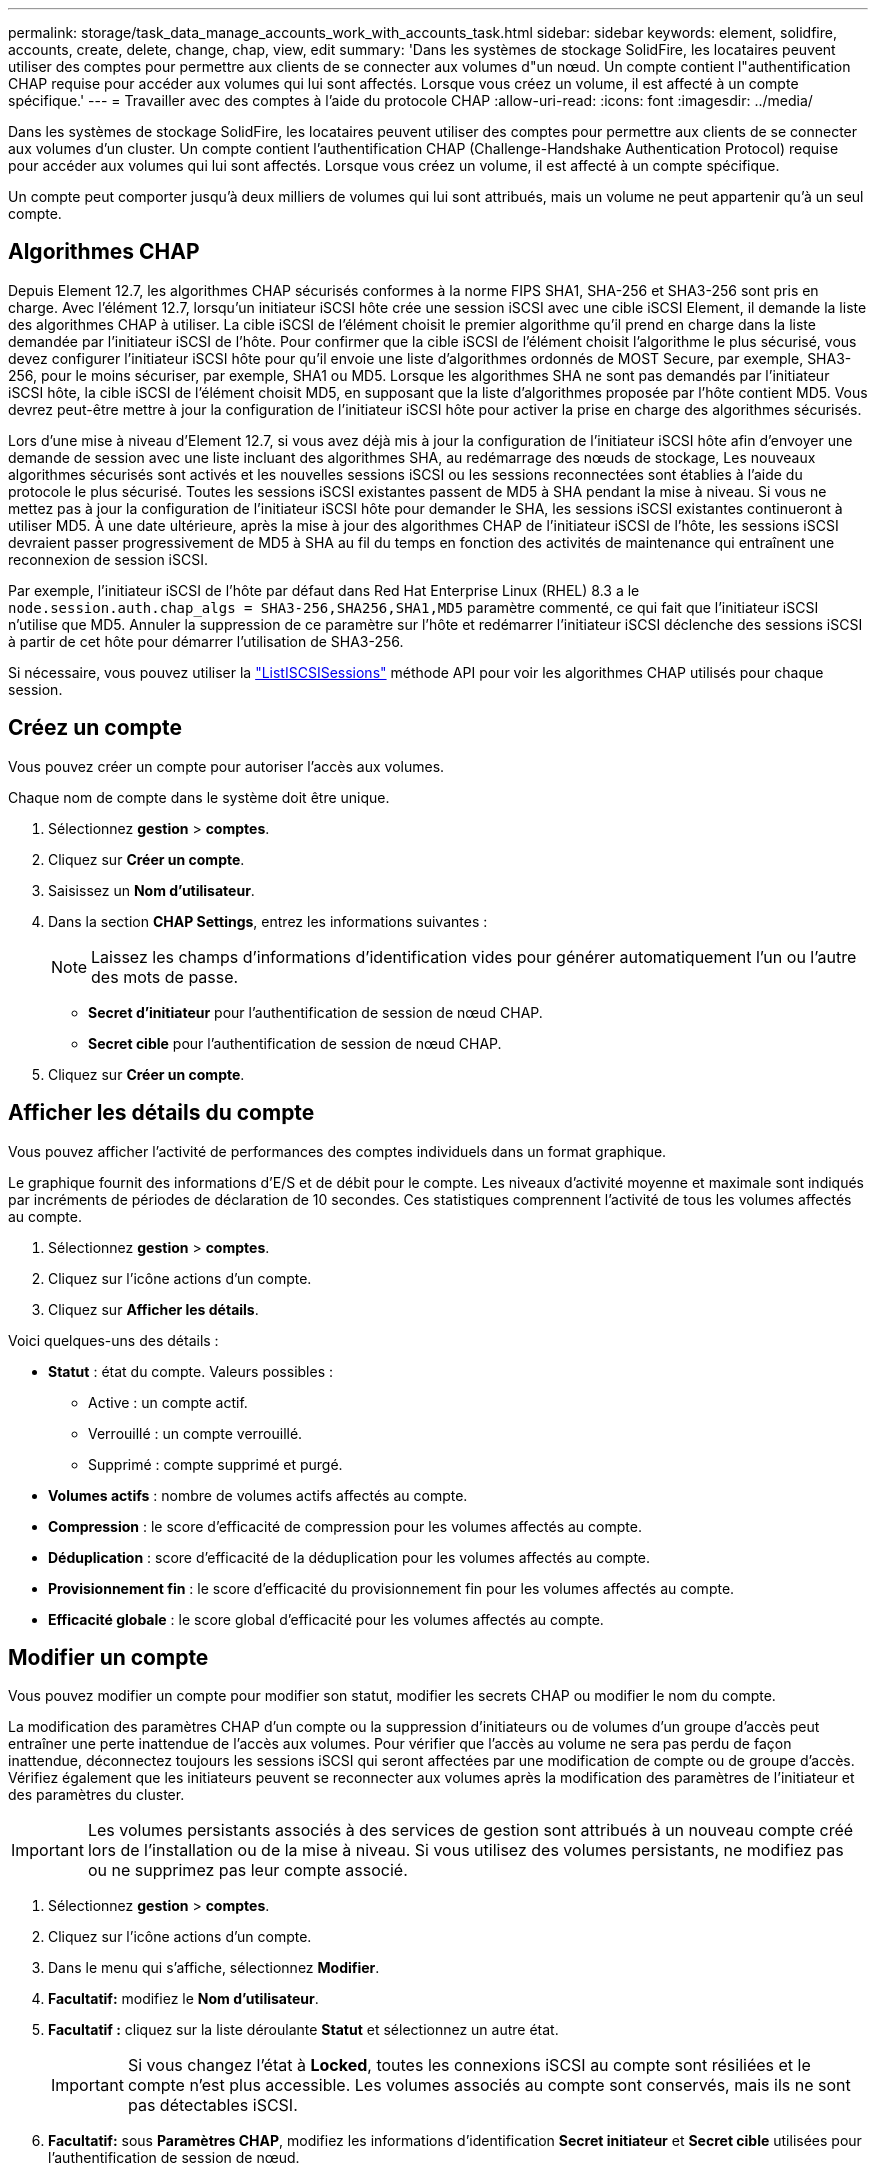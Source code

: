 ---
permalink: storage/task_data_manage_accounts_work_with_accounts_task.html 
sidebar: sidebar 
keywords: element, solidfire, accounts, create, delete, change, chap, view, edit 
summary: 'Dans les systèmes de stockage SolidFire, les locataires peuvent utiliser des comptes pour permettre aux clients de se connecter aux volumes d"un nœud. Un compte contient l"authentification CHAP requise pour accéder aux volumes qui lui sont affectés. Lorsque vous créez un volume, il est affecté à un compte spécifique.' 
---
= Travailler avec des comptes à l'aide du protocole CHAP
:allow-uri-read: 
:icons: font
:imagesdir: ../media/


[role="lead"]
Dans les systèmes de stockage SolidFire, les locataires peuvent utiliser des comptes pour permettre aux clients de se connecter aux volumes d'un cluster. Un compte contient l'authentification CHAP (Challenge-Handshake Authentication Protocol) requise pour accéder aux volumes qui lui sont affectés. Lorsque vous créez un volume, il est affecté à un compte spécifique.

Un compte peut comporter jusqu'à deux milliers de volumes qui lui sont attribués, mais un volume ne peut appartenir qu'à un seul compte.



== Algorithmes CHAP

Depuis Element 12.7, les algorithmes CHAP sécurisés conformes à la norme FIPS SHA1, SHA-256 et SHA3-256 sont pris en charge. Avec l'élément 12.7, lorsqu'un initiateur iSCSI hôte crée une session iSCSI avec une cible iSCSI Element, il demande la liste des algorithmes CHAP à utiliser. La cible iSCSI de l'élément choisit le premier algorithme qu'il prend en charge dans la liste demandée par l'initiateur iSCSI de l'hôte. Pour confirmer que la cible iSCSI de l'élément choisit l'algorithme le plus sécurisé, vous devez configurer l'initiateur iSCSI hôte pour qu'il envoie une liste d'algorithmes ordonnés de MOST Secure, par exemple, SHA3-256, pour le moins sécuriser, par exemple, SHA1 ou MD5. Lorsque les algorithmes SHA ne sont pas demandés par l'initiateur iSCSI hôte, la cible iSCSI de l'élément choisit MD5, en supposant que la liste d'algorithmes proposée par l'hôte contient MD5. Vous devrez peut-être mettre à jour la configuration de l'initiateur iSCSI hôte pour activer la prise en charge des algorithmes sécurisés.

Lors d'une mise à niveau d'Element 12.7, si vous avez déjà mis à jour la configuration de l'initiateur iSCSI hôte afin d'envoyer une demande de session avec une liste incluant des algorithmes SHA, au redémarrage des nœuds de stockage, Les nouveaux algorithmes sécurisés sont activés et les nouvelles sessions iSCSI ou les sessions reconnectées sont établies à l'aide du protocole le plus sécurisé. Toutes les sessions iSCSI existantes passent de MD5 à SHA pendant la mise à niveau. Si vous ne mettez pas à jour la configuration de l'initiateur iSCSI hôte pour demander le SHA, les sessions iSCSI existantes continueront à utiliser MD5. À une date ultérieure, après la mise à jour des algorithmes CHAP de l'initiateur iSCSI de l'hôte, les sessions iSCSI devraient passer progressivement de MD5 à SHA au fil du temps en fonction des activités de maintenance qui entraînent une reconnexion de session iSCSI.

Par exemple, l'initiateur iSCSI de l'hôte par défaut dans Red Hat Enterprise Linux (RHEL) 8.3 a le `node.session.auth.chap_algs = SHA3-256,SHA256,SHA1,MD5` paramètre commenté, ce qui fait que l'initiateur iSCSI n'utilise que MD5. Annuler la suppression de ce paramètre sur l'hôte et redémarrer l'initiateur iSCSI déclenche des sessions iSCSI à partir de cet hôte pour démarrer l'utilisation de SHA3-256.

Si nécessaire, vous pouvez utiliser la https://docs.netapp.com/us-en/element-software/api/reference_element_api_listiscsisessions.html["ListISCSISessions"] méthode API pour voir les algorithmes CHAP utilisés pour chaque session.



== Créez un compte

Vous pouvez créer un compte pour autoriser l'accès aux volumes.

Chaque nom de compte dans le système doit être unique.

. Sélectionnez *gestion* > *comptes*.
. Cliquez sur *Créer un compte*.
. Saisissez un *Nom d'utilisateur*.
. Dans la section *CHAP Settings*, entrez les informations suivantes :
+

NOTE: Laissez les champs d'informations d'identification vides pour générer automatiquement l'un ou l'autre des mots de passe.

+
** *Secret d'initiateur* pour l'authentification de session de nœud CHAP.
** *Secret cible* pour l'authentification de session de nœud CHAP.


. Cliquez sur *Créer un compte*.




== Afficher les détails du compte

Vous pouvez afficher l'activité de performances des comptes individuels dans un format graphique.

Le graphique fournit des informations d'E/S et de débit pour le compte. Les niveaux d'activité moyenne et maximale sont indiqués par incréments de périodes de déclaration de 10 secondes. Ces statistiques comprennent l'activité de tous les volumes affectés au compte.

. Sélectionnez *gestion* > *comptes*.
. Cliquez sur l'icône actions d'un compte.
. Cliquez sur *Afficher les détails*.


Voici quelques-uns des détails :

* *Statut* : état du compte. Valeurs possibles :
+
** Active : un compte actif.
** Verrouillé : un compte verrouillé.
** Supprimé : compte supprimé et purgé.


* *Volumes actifs* : nombre de volumes actifs affectés au compte.
* *Compression* : le score d'efficacité de compression pour les volumes affectés au compte.
* *Déduplication* : score d'efficacité de la déduplication pour les volumes affectés au compte.
* *Provisionnement fin* : le score d'efficacité du provisionnement fin pour les volumes affectés au compte.
* *Efficacité globale* : le score global d'efficacité pour les volumes affectés au compte.




== Modifier un compte

Vous pouvez modifier un compte pour modifier son statut, modifier les secrets CHAP ou modifier le nom du compte.

La modification des paramètres CHAP d'un compte ou la suppression d'initiateurs ou de volumes d'un groupe d'accès peut entraîner une perte inattendue de l'accès aux volumes. Pour vérifier que l'accès au volume ne sera pas perdu de façon inattendue, déconnectez toujours les sessions iSCSI qui seront affectées par une modification de compte ou de groupe d'accès. Vérifiez également que les initiateurs peuvent se reconnecter aux volumes après la modification des paramètres de l'initiateur et des paramètres du cluster.


IMPORTANT: Les volumes persistants associés à des services de gestion sont attribués à un nouveau compte créé lors de l'installation ou de la mise à niveau. Si vous utilisez des volumes persistants, ne modifiez pas ou ne supprimez pas leur compte associé.

. Sélectionnez *gestion* > *comptes*.
. Cliquez sur l'icône actions d'un compte.
. Dans le menu qui s'affiche, sélectionnez *Modifier*.
. *Facultatif:* modifiez le *Nom d'utilisateur*.
. *Facultatif :* cliquez sur la liste déroulante *Statut* et sélectionnez un autre état.
+

IMPORTANT: Si vous changez l'état à *Locked*, toutes les connexions iSCSI au compte sont résiliées et le compte n'est plus accessible. Les volumes associés au compte sont conservés, mais ils ne sont pas détectables iSCSI.

. *Facultatif:* sous *Paramètres CHAP*, modifiez les informations d'identification *Secret initiateur* et *Secret cible* utilisées pour l'authentification de session de nœud.
+

NOTE: Si vous ne modifiez pas les informations d'identification *CHAP Settings*, elles restent les mêmes. Si vous ne renseignez pas les champs d'informations d'identification, le système génère de nouveaux mots de passe.

. Cliquez sur *Enregistrer les modifications*.




== Supprimer un compte

Vous pouvez supprimer un compte lorsqu'il n'est plus nécessaire.

Supprimez et supprimez tous les volumes associés au compte avant de supprimer le compte.


IMPORTANT: Les volumes persistants associés à des services de gestion sont attribués à un nouveau compte créé lors de l'installation ou de la mise à niveau. Si vous utilisez des volumes persistants, ne modifiez pas ou ne supprimez pas leur compte associé.

. Sélectionnez *gestion* > *comptes*.
. Cliquez sur l'icône actions du compte à supprimer.
. Dans le menu qui s'affiche, sélectionnez *Supprimer*.
. Confirmez l'action.




== Trouvez plus d'informations

* https://docs.netapp.com/us-en/element-software/index.html["Documentation SolidFire et Element"]
* https://docs.netapp.com/us-en/vcp/index.html["Plug-in NetApp Element pour vCenter Server"^]

